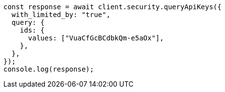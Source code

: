 // This file is autogenerated, DO NOT EDIT
// Use `node scripts/generate-docs-examples.js` to generate the docs examples

[source, js]
----
const response = await client.security.queryApiKeys({
  with_limited_by: "true",
  query: {
    ids: {
      values: ["VuaCfGcBCdbkQm-e5aOx"],
    },
  },
});
console.log(response);
----
